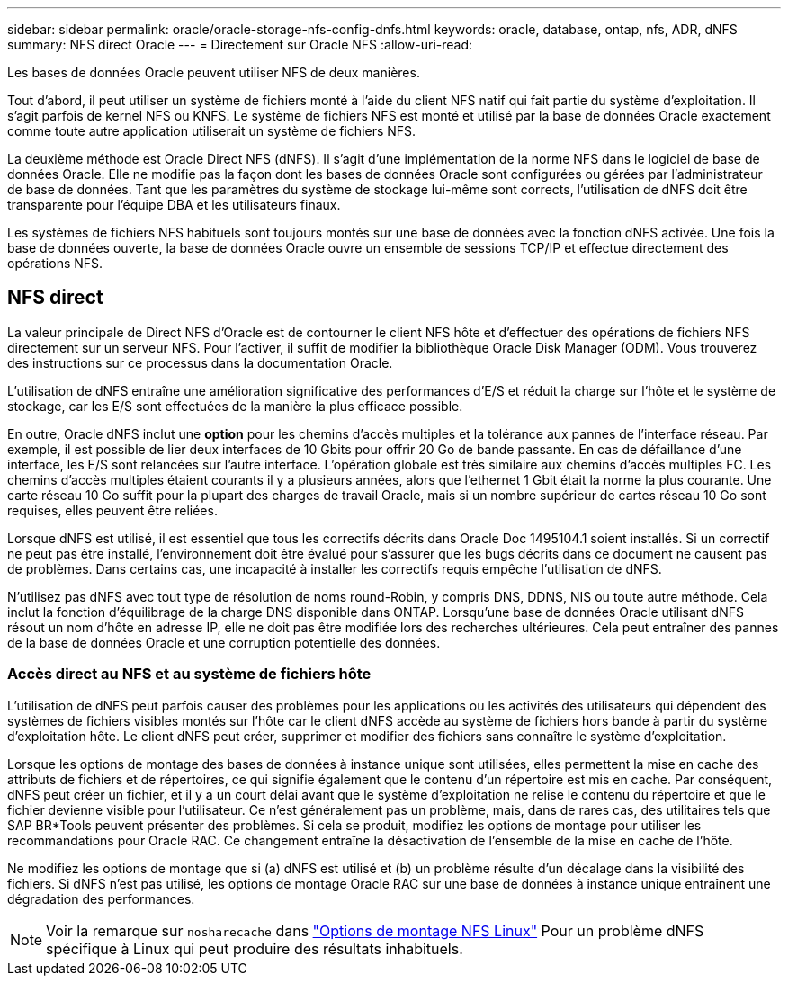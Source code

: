 ---
sidebar: sidebar 
permalink: oracle/oracle-storage-nfs-config-dnfs.html 
keywords: oracle, database, ontap, nfs, ADR, dNFS 
summary: NFS direct Oracle 
---
= Directement sur Oracle NFS
:allow-uri-read: 


[role="lead"]
Les bases de données Oracle peuvent utiliser NFS de deux manières.

Tout d'abord, il peut utiliser un système de fichiers monté à l'aide du client NFS natif qui fait partie du système d'exploitation. Il s'agit parfois de kernel NFS ou KNFS. Le système de fichiers NFS est monté et utilisé par la base de données Oracle exactement comme toute autre application utiliserait un système de fichiers NFS.

La deuxième méthode est Oracle Direct NFS (dNFS). Il s'agit d'une implémentation de la norme NFS dans le logiciel de base de données Oracle. Elle ne modifie pas la façon dont les bases de données Oracle sont configurées ou gérées par l'administrateur de base de données. Tant que les paramètres du système de stockage lui-même sont corrects, l'utilisation de dNFS doit être transparente pour l'équipe DBA et les utilisateurs finaux.

Les systèmes de fichiers NFS habituels sont toujours montés sur une base de données avec la fonction dNFS activée. Une fois la base de données ouverte, la base de données Oracle ouvre un ensemble de sessions TCP/IP et effectue directement des opérations NFS.



== NFS direct

La valeur principale de Direct NFS d'Oracle est de contourner le client NFS hôte et d'effectuer des opérations de fichiers NFS directement sur un serveur NFS. Pour l'activer, il suffit de modifier la bibliothèque Oracle Disk Manager (ODM). Vous trouverez des instructions sur ce processus dans la documentation Oracle.

L'utilisation de dNFS entraîne une amélioration significative des performances d'E/S et réduit la charge sur l'hôte et le système de stockage, car les E/S sont effectuées de la manière la plus efficace possible.

En outre, Oracle dNFS inclut une *option* pour les chemins d'accès multiples et la tolérance aux pannes de l'interface réseau. Par exemple, il est possible de lier deux interfaces de 10 Gbits pour offrir 20 Go de bande passante. En cas de défaillance d'une interface, les E/S sont relancées sur l'autre interface. L'opération globale est très similaire aux chemins d'accès multiples FC. Les chemins d'accès multiples étaient courants il y a plusieurs années, alors que l'ethernet 1 Gbit était la norme la plus courante. Une carte réseau 10 Go suffit pour la plupart des charges de travail Oracle, mais si un nombre supérieur de cartes réseau 10 Go sont requises, elles peuvent être reliées.

Lorsque dNFS est utilisé, il est essentiel que tous les correctifs décrits dans Oracle Doc 1495104.1 soient installés. Si un correctif ne peut pas être installé, l'environnement doit être évalué pour s'assurer que les bugs décrits dans ce document ne causent pas de problèmes. Dans certains cas, une incapacité à installer les correctifs requis empêche l'utilisation de dNFS.

N'utilisez pas dNFS avec tout type de résolution de noms round-Robin, y compris DNS, DDNS, NIS ou toute autre méthode. Cela inclut la fonction d'équilibrage de la charge DNS disponible dans ONTAP. Lorsqu'une base de données Oracle utilisant dNFS résout un nom d'hôte en adresse IP, elle ne doit pas être modifiée lors des recherches ultérieures. Cela peut entraîner des pannes de la base de données Oracle et une corruption potentielle des données.



=== Accès direct au NFS et au système de fichiers hôte

L'utilisation de dNFS peut parfois causer des problèmes pour les applications ou les activités des utilisateurs qui dépendent des systèmes de fichiers visibles montés sur l'hôte car le client dNFS accède au système de fichiers hors bande à partir du système d'exploitation hôte. Le client dNFS peut créer, supprimer et modifier des fichiers sans connaître le système d'exploitation.

Lorsque les options de montage des bases de données à instance unique sont utilisées, elles permettent la mise en cache des attributs de fichiers et de répertoires, ce qui signifie également que le contenu d'un répertoire est mis en cache. Par conséquent, dNFS peut créer un fichier, et il y a un court délai avant que le système d'exploitation ne relise le contenu du répertoire et que le fichier devienne visible pour l'utilisateur. Ce n'est généralement pas un problème, mais, dans de rares cas, des utilitaires tels que SAP BR*Tools peuvent présenter des problèmes. Si cela se produit, modifiez les options de montage pour utiliser les recommandations pour Oracle RAC. Ce changement entraîne la désactivation de l'ensemble de la mise en cache de l'hôte.

Ne modifiez les options de montage que si (a) dNFS est utilisé et (b) un problème résulte d'un décalage dans la visibilité des fichiers. Si dNFS n'est pas utilisé, les options de montage Oracle RAC sur une base de données à instance unique entraînent une dégradation des performances.


NOTE: Voir la remarque sur `nosharecache` dans link:../host-configuration/linux.html#linux-direct-nfs["Options de montage NFS Linux"] Pour un problème dNFS spécifique à Linux qui peut produire des résultats inhabituels.
